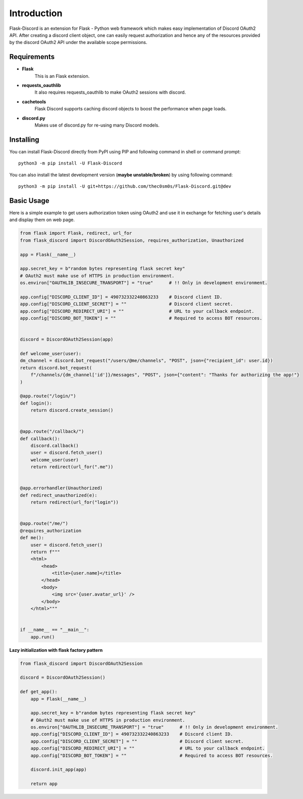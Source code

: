.. _intro:



Introduction
============

Flask-Discord is an extension for Flask - Python web framework which
makes easy implementation of Discord OAuth2 API. After creating a discord
client object, one can easily request authorization and hence any of the
resources provided by the discord OAuth2 API under the available scope
permissions.

Requirements
------------

- **Flask**
    This is an Flask extension.

- **requests_oauthlib**
    It also requires requests_oauthlib to make OAuth2 sessions with discord.

- **cachetools**
    Flask Discord supports caching discord objects to boost the performance when page loads.

- **discord.py**
    Makes use of discord.py for re-using many Discord models.

Installing
----------

You can install Flask-Discord directly from PyPI using PIP and following command
in shell or command prompt: ::

    python3 -m pip install -U Flask-Discord

You can also install the latest development version (**maybe unstable/broken**) by
using following command: ::

    python3 -m pip install -U git+https://github.com/thec0sm0s/Flask-Discord.git@dev


Basic Usage
-----------
Here is a simple example to get users authorization token using OAuth2 and use it
in exchange for fetching user's details and display them on web page.


.. code-block:: python3

    from flask import Flask, redirect, url_for
    from flask_discord import DiscordOAuth2Session, requires_authorization, Unauthorized

    app = Flask(__name__)

    app.secret_key = b"random bytes representing flask secret key"
    # OAuth2 must make use of HTTPS in production environment.
    os.environ["OAUTHLIB_INSECURE_TRANSPORT"] = "true"      # !! Only in development environment.

    app.config["DISCORD_CLIENT_ID"] = 490732332240863233    # Discord client ID.
    app.config["DISCORD_CLIENT_SECRET"] = ""                # Discord client secret.
    app.config["DISCORD_REDIRECT_URI"] = ""                 # URL to your callback endpoint.
    app.config["DISCORD_BOT_TOKEN"] = ""                    # Required to access BOT resources.


    discord = DiscordOAuth2Session(app)

    def welcome_user(user):
    dm_channel = discord.bot_request("/users/@me/channels", "POST", json={"recipient_id": user.id})
    return discord.bot_request(
        f"/channels/{dm_channel['id']}/messages", "POST", json={"content": "Thanks for authorizing the app!"}
    )

    @app.route("/login/")
    def login():
        return discord.create_session()


    @app.route("/callback/")
    def callback():
        discord.callback()
        user = discord.fetch_user()
        welcome_user(user)
        return redirect(url_for(".me"))


    @app.errorhandler(Unauthorized)
    def redirect_unauthorized(e):
        return redirect(url_for("login"))


    @app.route("/me/")
    @requires_authorization
    def me():
        user = discord.fetch_user()
        return f"""
        <html>
            <head>
                <title>{user.name}</title>
            </head>
            <body>
                <img src='{user.avatar_url}' />
            </body>
        </html>"""


    if __name__ == "__main__":
        app.run()

**Lazy initialization with flask factory pattern**

.. code-block:: python3

    from flask_discord import DiscordOAuth2Session

    discord = DiscordOAuth2Session()

    def get_app():
        app = Flask(__name__)

        app.secret_key = b"random bytes representing flask secret key"
        # OAuth2 must make use of HTTPS in production environment.
        os.environ["OAUTHLIB_INSECURE_TRANSPORT"] = "true"      # !! Only in development environment.
        app.config["DISCORD_CLIENT_ID"] = 490732332240863233    # Discord client ID.
        app.config["DISCORD_CLIENT_SECRET"] = ""                # Discord client secret.
        app.config["DISCORD_REDIRECT_URI"] = ""                 # URL to your callback endpoint.
        app.config["DISCORD_BOT_TOKEN"] = ""                    # Required to access BOT resources.

        discord.init_app(app)

        return app
